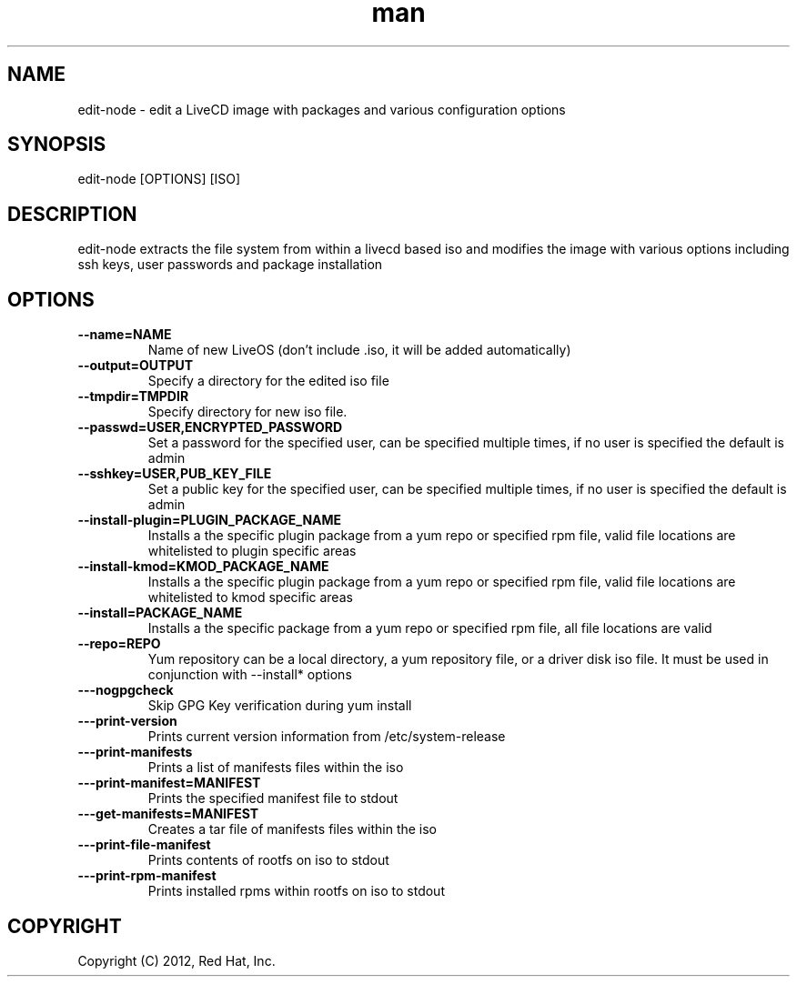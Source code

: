 .\" Manpage for edit-node.
.\" Contact jboggs@redhat.com to correct errors or typos.
.TH man 8 "12 July 2012" "1.0" "edit-node man page"
.SH NAME
edit-node \- edit a LiveCD image with packages and various configuration
options
.SH SYNOPSIS
edit-node [OPTIONS] [ISO]
.SH DESCRIPTION
edit-node extracts the file system from within a livecd based iso and modifies the
image with various options including ssh keys, user passwords and package installation
.SH OPTIONS
.IP \fB\-\-name=NAME\fR 
Name of new LiveOS (don't include .iso, it will be added automatically)
.IP \fB\-\-output=OUTPUT\fR
Specify a directory for the edited iso file
.IP \fB\-\-tmpdir=TMPDIR\fR
Specify directory for new iso file.
.IP \fB\-\-passwd=USER,ENCRYPTED_PASSWORD\fR
Set a password for the specified user, can be specified multiple times, if no user is specified the default is admin
.IP \fB\-\-sshkey=USER,PUB_KEY_FILE\fR
Set a public key for the specified user, can be specified multiple times, if no user is specified the default is admin
.IP \fB\-\-install-plugin=PLUGIN_PACKAGE_NAME\fR
Installs a the specific plugin package from a yum repo or specified rpm file, valid file locations are whitelisted to plugin specific areas
.IP \fB\-\-install-kmod=KMOD_PACKAGE_NAME\fR
Installs a the specific plugin package from a yum repo or specified rpm file, valid file locations are whitelisted to kmod specific areas
.IP \fB\-\-install=PACKAGE_NAME\fR
Installs a the specific package from a yum repo or specified rpm file, all file locations are valid
.IP \fB\-\-repo=REPO\fR
Yum repository can be a local directory, a yum repository file, or a driver disk iso file. It must be used in conjunction with --install* options
.IP \fB\-\--nogpgcheck\fR
Skip GPG Key verification during yum install
.IP \fB\-\--print-version\fR
Prints current version information from /etc/system-release
.IP \fB\-\--print-manifests\fR
Prints a list of manifests files within the iso
.IP \fB\-\--print-manifest=MANIFEST\fR
Prints the specified manifest file to stdout
.IP \fB\-\--get-manifests=MANIFEST\fR
Creates a tar file of manifests files within the iso
.IP \fB\-\--print-file-manifest\fR
Prints contents of rootfs on iso to stdout
.IP \fB\-\--print-rpm-manifest\fR
Prints installed rpms within rootfs on iso to stdout
.SH COPYRIGHT
Copyright (C) 2012, Red Hat, Inc.
